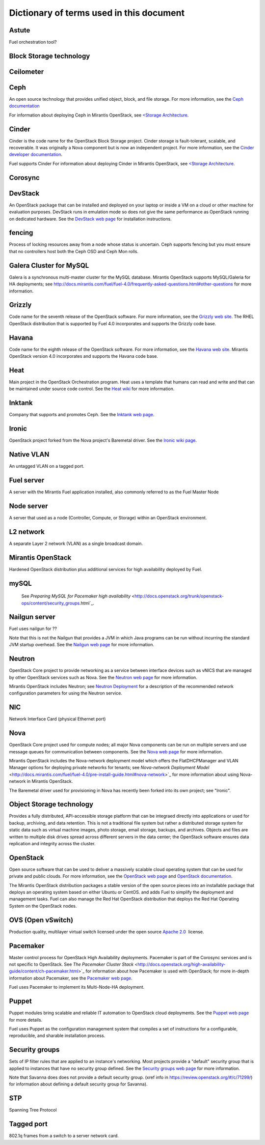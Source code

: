 Dictionary of terms used in this document
=========================================

Astute
------
Fuel orchestration tool?

Block Storage technology
------------------------

Ceilometer
----------

Ceph
----
An open source technology that provides unified object, block, and file storage.
For more information, see the `Ceph documentation <http://ceph.com/docs/master/>`_

For information about deploying Ceph in Mirantis OpenStack,
see `<Storage Architecture <http://docs.mirantis.com/fuel/fuel-4.0/reference-architecture.html#storage-architecture>`_.

Cinder
------
Cinder is the code name for the OpenStack Block Storage project.
Cinder storage is fault-tolerant, scalable, and recoverable.
It was originally a Nova component but is now an independent project.
For more information, see the
`Cinder developer documentation <http://docs.openstack.org/developer/cinder/>`_.

Fuel supports Cinder
For information about deploying Cinder in Mirantis OpenStack,
see `<Storage Architecture <http://docs.mirantis.com/fuel/fuel-4.0/reference-architecture.html#storage-architecture>`_.

Corosync
------

DevStack
------
An OpenStack package that can be installed and deployed on your laptop
or inside a VM on a cloud or other machine for evaluation purposes.
DevStack runs in emulation mode so does not give the same performance
as OpenStack running on dedicated hardware.
See the `DevStack web page <http://devstack.org/>`_
for installation instructions.

fencing
------
Process of locking resources away from a node whose status is uncertain.
Ceph supports fencing but you must ensure
that no controllers host both the Ceph OSD and Ceph Mon rolls.

Galera Cluster for MySQL
------------------------
Galera is a synchronous multi-master cluster
for the MySQL database.
Mirantis OpenStack supports MySQL/Galeria for HA deployments;
see `<http://docs.mirantis.com/fuel/fuel-4.0/frequently-asked-questions.html#other-questions>`_
for more information.

Grizzly
-------
Code name for the seventh release of the OpenStack software.
For more information, see the
`Grizzly web site <http://www.openstack.org/software/grizzly/>`_.
The RHEL OpenStack distribution that is supported by Fuel 4.0
incorporates and supports the Grizzly code base.

Havana
------
Code name for the eighth release of the OpenStack software.
For more information, see the
`Havana web site <http://www.openstack.org/software/havana/>`_.
Mirantis OpenStack version 4.0 incorporates and supports the Havana code base.

Heat
----
Main project in the OpenStack Orchestration program. 
Heat uses a template that humans can read and write
and that can be maintained under source code control.
See the `Heat wiki <https://wiki.openstack.org/wiki/Heat>`_
for more information.

Inktank
-------
Company that supports and promotes Ceph.
See the `Inktank web page <http://www.inktank.com>`_.

Ironic
------
OpenStack project forked from the Nova project's Baremetal driver.
See the `Ironic wiki page <https://wiki.openstack.org/wiki/Ironic>`_.

Native VLAN
-----------
An untagged VLAN on a tagged port.

Fuel server
-----------
A server with the Mirantis Fuel application installed,
also commonly referred to as the Fuel Master Node

Node server
-----------
A server that used as a node (Controller, Compute, or Storage)
within an OpenStack environment.

L2 network
----------
A separate Layer 2 network (VLAN) as a single broadcast domain.

Mirantis OpenStack
------------------
Hardened OpenStack distribution plus additional services
for high availability deployed by Fuel.

mySQL
------

  See `Preparing MySQL for Pacemaker high availability` <http://docs.openstack.org/trunk/openstack-ops/content/security_groups.html`_.

Nailgun server
--------------
Fuel uses nailgun for ??

Note that this is not the Nailgun that provides
a JVM in which Java programs can be run without incurring
the standard JVM startup overhead. 
See the `Nailgun web page <http://www.martiansoftware.com/nailgun/>`_
for more information.

Neutron
-------
OpenStack Core project to provide networking as a service
between interface devices such as vNICS
that are managed by other OpenStack services such as Nova.
See the `Neutron web page <https://wiki.openstack.org/wiki/Neutron>`_
for more information.

Mirantis OpenStack includes Neutron;
see `Neutron Deployment <http://docs.mirantis.com/fuel/fuel-4.0/pre-install-guide.html#neutron>`_
for a description of the recommended network configuration parameters
for using the Neutron service.

NIC
---
Network Interface Card (physical Ethernet port)

Nova
----
OpenStack Core project used for compute nodes;
all major Nova components can be run on multiple servers
and use message queues for communication between components.
See the `Nova web page <http://docs.openstack.org/developer/nova/>`_
for more information.

Mirantis OpenStack includes the Nova-network deployment model
which offers the FlatDHCPManager and VLAN Manager options
for deploying private networks for tenants;
see `Nova-network Deployment Model` <http://docs.mirantis.com/fuel/fuel-4.0/pre-install-guide.html#nova-network>`_
for more information about using Nova-network in Mirantis OpenStack.

The Baremetal driver used for provisioning in Nova
has recently been forked into its own project; see "Ironic".

Object Storage technology
-------------------------
Provides a fully distributed, API-accessible storage platform
that can be integraed directly into applications
or used for backup, archiving, and data retention.
This is not a traditional file system
but rather a distributed storage system for static data
such as virtual machine images, photo storage, email storage,
backups, and archives.
Objects and files are written to multiple disk drives
spread across different servers in the data center;
the OpenStack software ensures data replication and integrity
across the cluster.

OpenStack
---------
Open source software that can be used
to deliver a massively scalable cloud operating system
that can be used for private and public clouds.
For more information, see the
`OpenStack web page <http://www.openstack.org/>`_ and
`OpenStack documentation <http://docs.openstack.org/>`_.

The Mirantis OpenStack distribution packages
a stable version of the open source pieces
into an installable package that deploys an operating system 
based on either Ubuntu or CentOS.
and adds Fuel to simplify the deployment and management tasks.
Fuel can also manage the Red Hat OpenStack distribution
that deploys the Red Hat Operating System on the OpenStack nodes.

OVS (Open vSwitch)
------------------
Production quality, multilayer virtual switch licensed under the open source
`Apache 2.0 <http://www.apache.org/licenses/LICENSE-2.0.html>`__  license.

Pacemaker
---------
Master control process for OpenStack High Availability deployments.
Pacemaker is part of the Corosync services and is not specific to OpenStack.
See `The Pacemaker Cluster Stack` <http://docs.openstack.org/high-availability-guide/content/ch-pacemaker.html>`_
for information about how Pacemaker is used with OpenStack;
for more in-depth information about Pacemaker, see the
`Pacemaker web page <http://clusterlabs.org/doc/>`_.

Fuel uses Pacemaker to implement its Multi-Node-HA deployment.

Puppet
------
Puppet modules bring scalable and reliable IT automation
to OpenStack cloud deployments.
See the `Puppet web page <http://puppetlabs.com/solutions/cloud-automation/compute/openstack>`_ for more details.

Fuel uses Puppet as the configuration management system
that compiles a set of instructions
for a configurable, reproducible, and sharable installation process.

Security groups
---------------
Sets of IP filter rules that are applied to an instance's networking.
Most projects provide a "default" security group
that is applied to instances that have no security group defined.
See the `Security groups web page <http://docs.openstack.org/trunk/openstack-ops/content/security_groups.html>`_
for more information.

Note that Savanna does does not provide a default security group.
(xref info in https://review.openstack.org/#/c/71299/)
for information about defining a default security group for Savanna).

STP
---
Spanning Tree Protocol

Tagged port
-----------
802.1q frames from a switch to a server network card.

